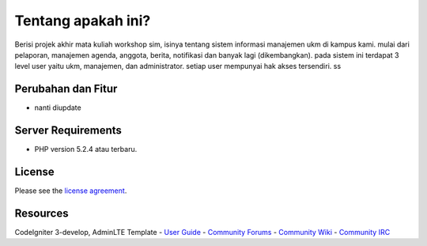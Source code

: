 ###################
Tentang apakah ini?
###################

Berisi projek akhir mata kuliah workshop sim, isinya tentang sistem informasi manajemen
ukm di kampus kami. mulai dari pelaporan, manajemen agenda, anggota, berita, notifikasi
dan banyak lagi (dikembangkan). pada sistem ini terdapat 3 level user yaitu ukm, manajemen,
dan administrator. setiap user mempunyai hak akses tersendiri. ss

*******************
Perubahan dan Fitur
*******************

- nanti diupdate

*******************
Server Requirements
*******************

-  PHP version 5.2.4 atau terbaru.

*******
License
*******

Please see the `license
agreement <https://github.com/yufieko/ukm-dev/blob/master/LICENSE>`_.

*********
Resources
*********

CodeIgniter 3-develop, AdminLTE Template
-  `User Guide <http://www.codeigniter.com/docs>`_
-  `Community Forums <http://forum.codeigniter.com/>`_
-  `Community Wiki <https://github.com/bcit-ci/CodeIgniter/wiki>`_
-  `Community IRC <http://www.codeigniter.com/irc>`_